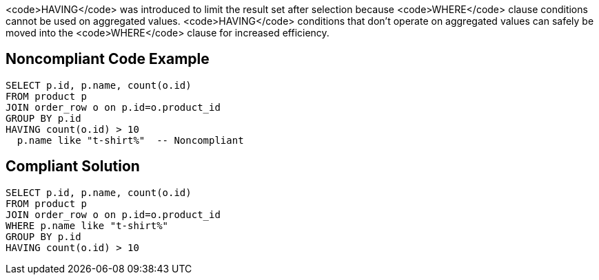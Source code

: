 <code>HAVING</code> was introduced to limit the result set after selection because <code>WHERE</code> clause conditions cannot be used on aggregated values. <code>HAVING</code> conditions that don't operate on aggregated values can safely be moved into the <code>WHERE</code> clause for increased efficiency.


== Noncompliant Code Example

----
SELECT p.id, p.name, count(o.id)
FROM product p
JOIN order_row o on p.id=o.product_id
GROUP BY p.id
HAVING count(o.id) > 10
  p.name like "t-shirt%"  -- Noncompliant
----


== Compliant Solution

----
SELECT p.id, p.name, count(o.id)
FROM product p
JOIN order_row o on p.id=o.product_id
WHERE p.name like "t-shirt%"
GROUP BY p.id
HAVING count(o.id) > 10
----


